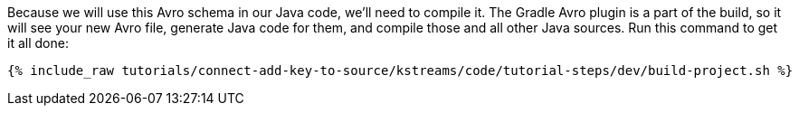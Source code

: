 Because we will use this Avro schema in our Java code, we'll need to compile it. The Gradle Avro plugin is a part of the build, so it will see your new Avro file, generate Java code for them, and compile those and all other Java sources. Run this command to get it all done:

+++++
<pre class="snippet"><code class="shell">{% include_raw tutorials/connect-add-key-to-source/kstreams/code/tutorial-steps/dev/build-project.sh %}</code></pre>
+++++
